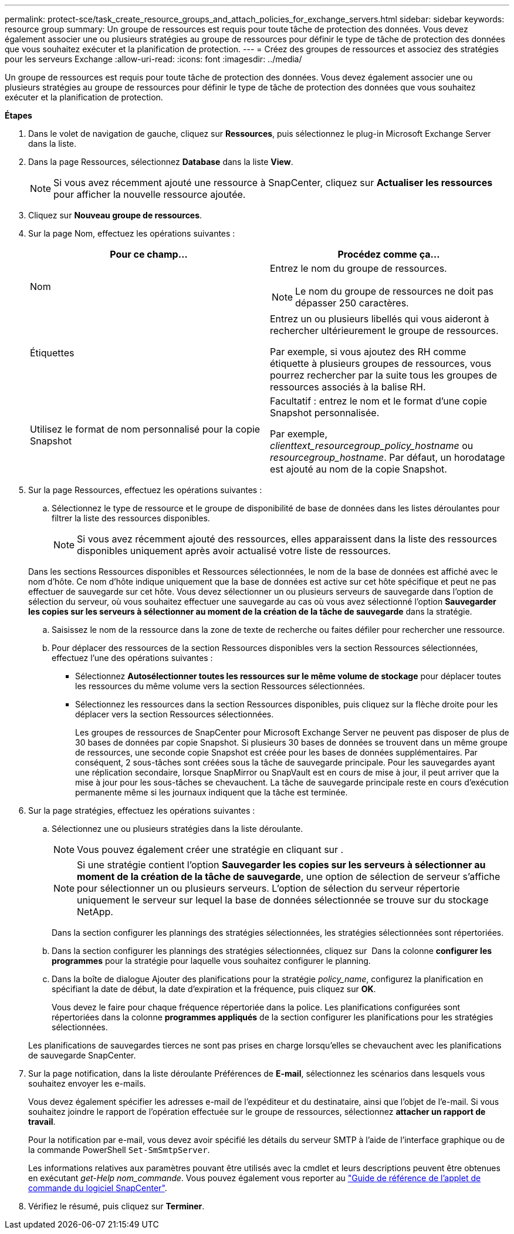 ---
permalink: protect-sce/task_create_resource_groups_and_attach_policies_for_exchange_servers.html 
sidebar: sidebar 
keywords: resource group 
summary: Un groupe de ressources est requis pour toute tâche de protection des données. Vous devez également associer une ou plusieurs stratégies au groupe de ressources pour définir le type de tâche de protection des données que vous souhaitez exécuter et la planification de protection. 
---
= Créez des groupes de ressources et associez des stratégies pour les serveurs Exchange
:allow-uri-read: 
:icons: font
:imagesdir: ../media/


[role="lead"]
Un groupe de ressources est requis pour toute tâche de protection des données. Vous devez également associer une ou plusieurs stratégies au groupe de ressources pour définir le type de tâche de protection des données que vous souhaitez exécuter et la planification de protection.

*Étapes*

. Dans le volet de navigation de gauche, cliquez sur *Ressources*, puis sélectionnez le plug-in Microsoft Exchange Server dans la liste.
. Dans la page Ressources, sélectionnez *Database* dans la liste *View*.
+

NOTE: Si vous avez récemment ajouté une ressource à SnapCenter, cliquez sur *Actualiser les ressources* pour afficher la nouvelle ressource ajoutée.

. Cliquez sur *Nouveau groupe de ressources*.
. Sur la page Nom, effectuez les opérations suivantes :
+
|===
| Pour ce champ... | Procédez comme ça... 


 a| 
Nom
 a| 
Entrez le nom du groupe de ressources.


NOTE: Le nom du groupe de ressources ne doit pas dépasser 250 caractères.



 a| 
Étiquettes
 a| 
Entrez un ou plusieurs libellés qui vous aideront à rechercher ultérieurement le groupe de ressources.

Par exemple, si vous ajoutez des RH comme étiquette à plusieurs groupes de ressources, vous pourrez rechercher par la suite tous les groupes de ressources associés à la balise RH.



 a| 
Utilisez le format de nom personnalisé pour la copie Snapshot
 a| 
Facultatif : entrez le nom et le format d'une copie Snapshot personnalisée.

Par exemple, _clienttext_resourcegroup_policy_hostname_ ou _resourcegroup_hostname_. Par défaut, un horodatage est ajouté au nom de la copie Snapshot.

|===
. Sur la page Ressources, effectuez les opérations suivantes :
+
.. Sélectionnez le type de ressource et le groupe de disponibilité de base de données dans les listes déroulantes pour filtrer la liste des ressources disponibles.
+

NOTE: Si vous avez récemment ajouté des ressources, elles apparaissent dans la liste des ressources disponibles uniquement après avoir actualisé votre liste de ressources.

+
Dans les sections Ressources disponibles et Ressources sélectionnées, le nom de la base de données est affiché avec le nom d'hôte. Ce nom d'hôte indique uniquement que la base de données est active sur cet hôte spécifique et peut ne pas effectuer de sauvegarde sur cet hôte. Vous devez sélectionner un ou plusieurs serveurs de sauvegarde dans l'option de sélection du serveur, où vous souhaitez effectuer une sauvegarde au cas où vous avez sélectionné l'option *Sauvegarder les copies sur les serveurs à sélectionner au moment de la création de la tâche de sauvegarde* dans la stratégie.

.. Saisissez le nom de la ressource dans la zone de texte de recherche ou faites défiler pour rechercher une ressource.
.. Pour déplacer des ressources de la section Ressources disponibles vers la section Ressources sélectionnées, effectuez l'une des opérations suivantes :
+
*** Sélectionnez *Autosélectionner toutes les ressources sur le même volume de stockage* pour déplacer toutes les ressources du même volume vers la section Ressources sélectionnées.
*** Sélectionnez les ressources dans la section Ressources disponibles, puis cliquez sur la flèche droite pour les déplacer vers la section Ressources sélectionnées.
+
Les groupes de ressources de SnapCenter pour Microsoft Exchange Server ne peuvent pas disposer de plus de 30 bases de données par copie Snapshot. Si plusieurs 30 bases de données se trouvent dans un même groupe de ressources, une seconde copie Snapshot est créée pour les bases de données supplémentaires. Par conséquent, 2 sous-tâches sont créées sous la tâche de sauvegarde principale. Pour les sauvegardes ayant une réplication secondaire, lorsque SnapMirror ou SnapVault est en cours de mise à jour, il peut arriver que la mise à jour pour les sous-tâches se chevauchent. La tâche de sauvegarde principale reste en cours d'exécution permanente même si les journaux indiquent que la tâche est terminée.





. Sur la page stratégies, effectuez les opérations suivantes :
+
.. Sélectionnez une ou plusieurs stratégies dans la liste déroulante.
+

NOTE: Vous pouvez également créer une stratégie en cliquant sur *image:../media/add_policy_from_resourcegroup.gif[""]*.

+

NOTE: Si une stratégie contient l'option *Sauvegarder les copies sur les serveurs à sélectionner au moment de la création de la tâche de sauvegarde*, une option de sélection de serveur s'affiche pour sélectionner un ou plusieurs serveurs. L'option de sélection du serveur répertorie uniquement le serveur sur lequel la base de données sélectionnée se trouve sur du stockage NetApp.

+
Dans la section configurer les plannings des stratégies sélectionnées, les stratégies sélectionnées sont répertoriées.

.. Dans la section configurer les plannings des stratégies sélectionnées, cliquez sur *image:../media/add_policy_from_resourcegroup.gif[""]* Dans la colonne *configurer les programmes* pour la stratégie pour laquelle vous souhaitez configurer le planning.
.. Dans la boîte de dialogue Ajouter des planifications pour la stratégie _policy_name_, configurez la planification en spécifiant la date de début, la date d'expiration et la fréquence, puis cliquez sur *OK*.
+
Vous devez le faire pour chaque fréquence répertoriée dans la police. Les planifications configurées sont répertoriées dans la colonne *programmes appliqués* de la section configurer les planifications pour les stratégies sélectionnées.

+
Les planifications de sauvegardes tierces ne sont pas prises en charge lorsqu'elles se chevauchent avec les planifications de sauvegarde SnapCenter.



. Sur la page notification, dans la liste déroulante Préférences de *E-mail*, sélectionnez les scénarios dans lesquels vous souhaitez envoyer les e-mails.
+
Vous devez également spécifier les adresses e-mail de l'expéditeur et du destinataire, ainsi que l'objet de l'e-mail. Si vous souhaitez joindre le rapport de l'opération effectuée sur le groupe de ressources, sélectionnez *attacher un rapport de travail*.

+
Pour la notification par e-mail, vous devez avoir spécifié les détails du serveur SMTP à l'aide de l'interface graphique ou de la commande PowerShell `Set-SmSmtpServer`.

+
Les informations relatives aux paramètres pouvant être utilisés avec la cmdlet et leurs descriptions peuvent être obtenues en exécutant _get-Help nom_commande_. Vous pouvez également vous reporter au https://library.netapp.com/ecm/ecm_download_file/ECMLP2877143["Guide de référence de l'applet de commande du logiciel SnapCenter"^].

. Vérifiez le résumé, puis cliquez sur *Terminer*.


